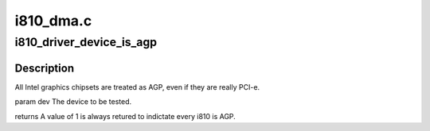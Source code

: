 .. -*- coding: utf-8; mode: rst -*-

==========
i810_dma.c
==========


.. _`i810_driver_device_is_agp`:

i810_driver_device_is_agp
=========================

.. c:function:: int i810_driver_device_is_agp (struct drm_device *dev)

    :param struct drm_device \*dev:

        *undescribed*



.. _`i810_driver_device_is_agp.description`:

Description
-----------


All Intel graphics chipsets are treated as AGP, even if they are really
PCI-e.

\param dev   The device to be tested.

\returns
A value of 1 is always retured to indictate every i810 is AGP.

